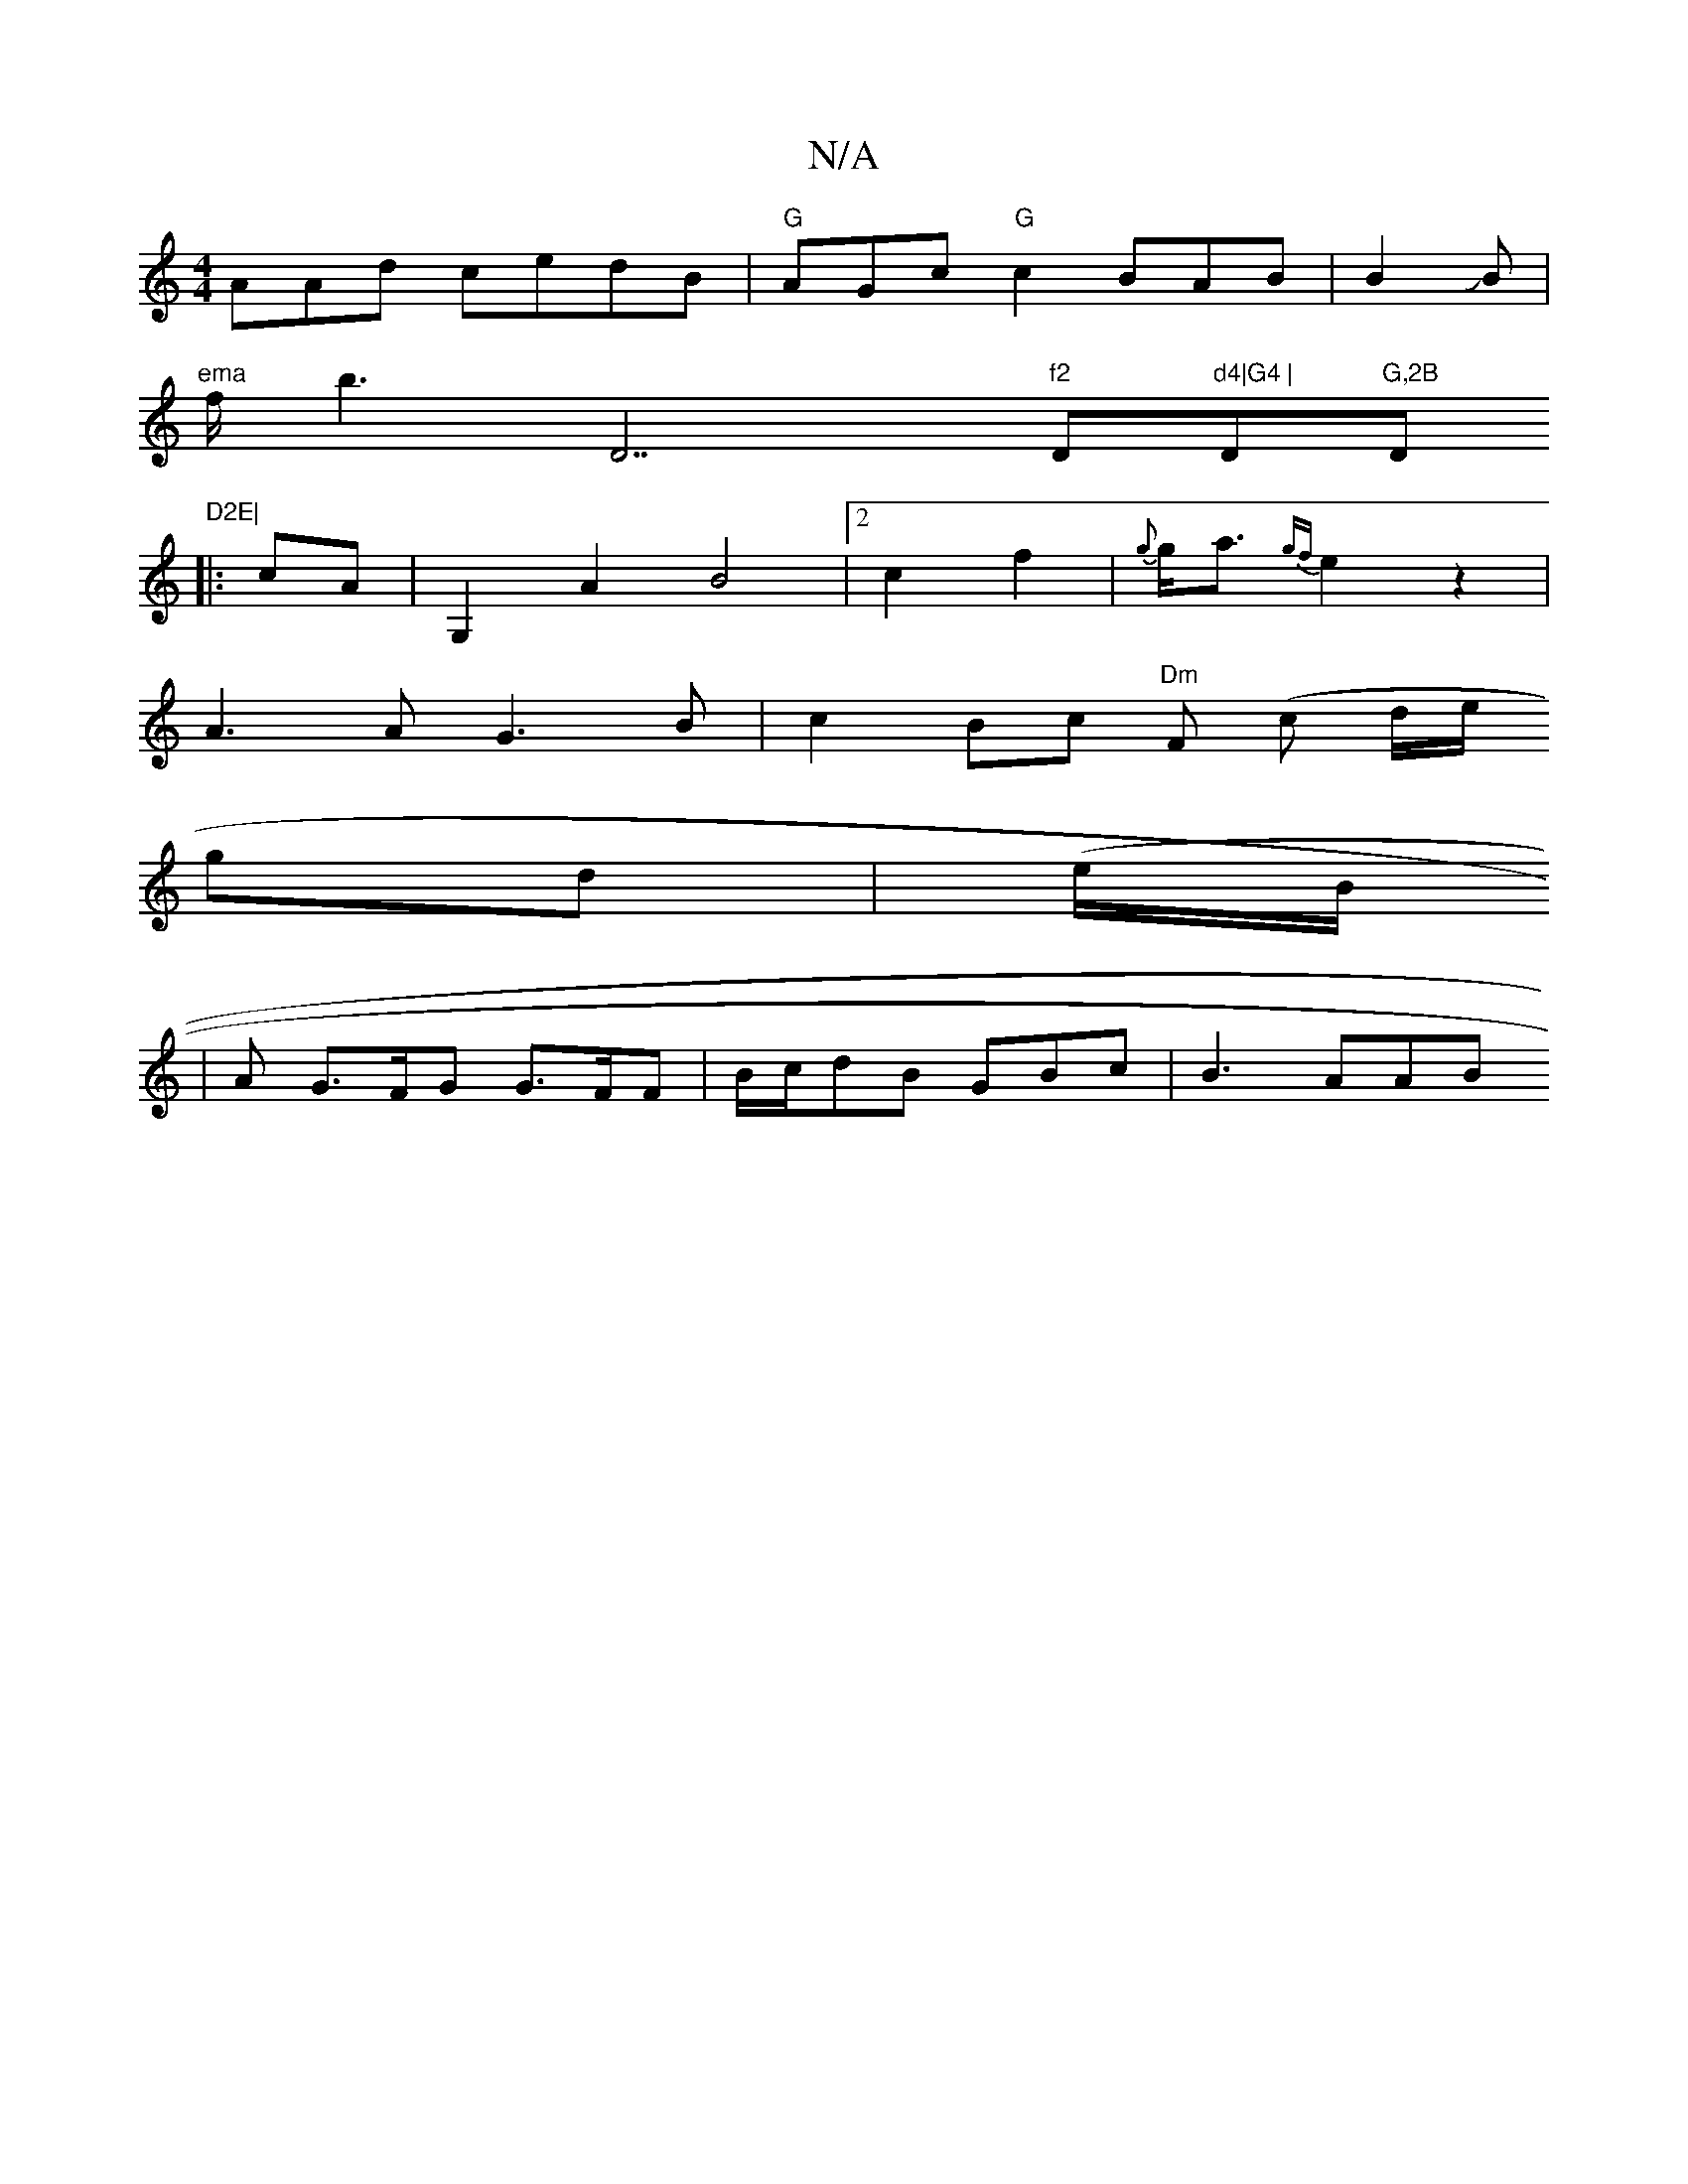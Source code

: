 X:1
T:N/A
M:4/4
R:N/A
K:Cmajor
AAd cedB |"G"AGoc "G" c2 BAB|B2JB |
"ema"f/b3 " "D7"f2 "D"d4|G4 |"D♭"G,2B "Dm"D2E|
K:
|:cA |G,2A2B4|2c2f2|{g}g<a{gf}e2 z2 |
A3 A G3 B | c2 Bc "Dm"F (c d/2e/2
gd|(e/B/
|A G>FG G>FF|B/c/dB GBc | B3 AAB 